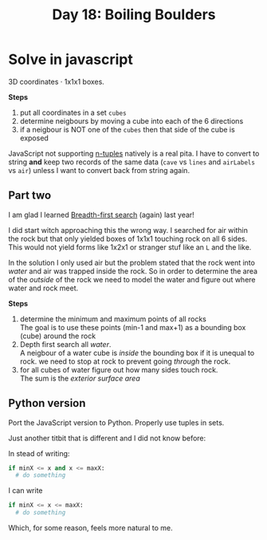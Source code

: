 #+title: Day 18: Boiling Boulders
#+options: toc:nil num:nil

* Solve in javascript

3D coordinates · 1x1x1 boxes.

*Steps*
1. put all coordinates in a set ~cubes~
2. determine neigbours by moving a cube into each of the 6 directions
3. if a neigbour is NOT one of the ~cubes~ then that side of the cube is exposed

JavaScript not supporting [[https://mathworld.wolfram.com/n-Tuple.html][n-tuples]] natively is a real pita. I have to convert to string *and* keep two records of the same data (~cave~ vs ~lines~ and ~airLabels~ vs ~air~) unless I want to convert back from string again.

** Part two

I am glad I learned [[https://en.wikipedia.org/wiki/Breadth-first_search][Breadth-first search]] (again) last year!

I did start witch approaching this the wrong way. I searched for air within the rock
but that only yielded boxes of 1x1x1 touching rock on all 6 sides. This would
not yield forms like 1x2x1 or stranger stuf like an ~L~ and the like.

In the solution I only used air but the problem stated that the rock went into /water/ and air was trapped inside the rock.
So in order to determine the area of the /outside/ of the rock we need to model the water and figure out where water and rock meet.

*Steps*
1. determine the minimum and maximum points of all rocks \\
   The goal is to use these points (min-1 and max+1) as a bounding box (cube) around the rock
2. Depth first search all /water/. \\
   A neigbour of a water cube is /inside/ the bounding box if it is unequal to rock.
   we need to stop at rock to prevent going /through/ the rock.
3. for all cubes of water figure out how many sides touch rock. \\
   The sum is the /exterior surface area/

** Python version

Port the JavaScript version to Python. Properly use tuples in sets.

Just another titbit that is different and I did not know before:

In stead of writing:

#+begin_src python
if minX <= x and x <= maxX:
  # do something
#+end_src

I can write

#+begin_src python
if minX <= x <= maxX:
  # do something
#+end_src

Which, for some reason, feels more natural to me.
